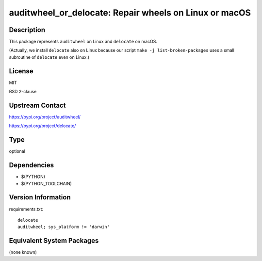 .. _spkg_auditwheel_or_delocate:

auditwheel_or_delocate: Repair wheels on Linux or macOS
=====================================================================

Description
-----------

This package represents ``auditwheel`` on Linux and ``delocate`` on macOS.

(Actually, we install ``delocate`` also on Linux because our script
``make -j list-broken-packages`` uses a small subroutine of ``delocate``
even on Linux.)

License
-------

MIT

BSD 2-clause

Upstream Contact
----------------

https://pypi.org/project/auditwheel/

https://pypi.org/project/delocate/

Type
----

optional


Dependencies
------------

- $(PYTHON)
- $(PYTHON_TOOLCHAIN)

Version Information
-------------------

requirements.txt::

    delocate
    auditwheel; sys_platform != 'darwin'


Equivalent System Packages
--------------------------

(none known)

